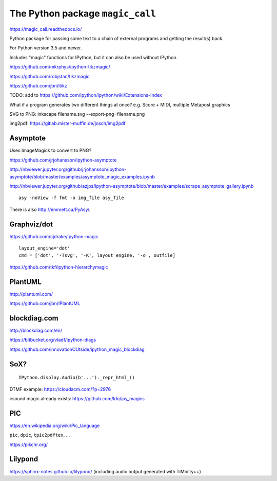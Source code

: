 The Python package ``magic_call``
=================================

https://magic_call.readthedocs.io/

Python package for passing some text to a chain of external programs and getting
the result(s) back.

For Python version 3.5 and newer.

Includes "magic" functions for IPython, but it can also be used without IPython.

https://github.com/mkrphys/ipython-tikzmagic/

https://github.com/robjstan/tikzmagic

https://github.com/jbn/itikz

TODO: add to https://github.com/ipython/ipython/wiki/Extensions-Index

What if a program generates two different things at once?
e.g. Score + MIDI, multiple Metapost graphics


SVG to PNG:
inkscape filename.svg --export-png=filename.png

img2pdf:
https://gitlab.mister-muffin.de/josch/img2pdf


Asymptote
^^^^^^^^^

Uses ImageMagick to convert to PNG?

https://github.com/jrjohansson/ipython-asymptote

http://nbviewer.jupyter.org/github/jrjohansson/ipython-asymptote/blob/master/examples/asymptote_magic_examples.ipynb

http://nbviewer.jupyter.org/github/azjps/ipython-asymptote/blob/master/examples/scrape_asymptote_gallery.ipynb

::

    asy -noView -f fmt -o img_file asy_file

There is also http://emmett.ca/PyAsy/.


Graphviz/dot
^^^^^^^^^^^^

https://github.com/cjdrake/ipython-magic

::

    layout_engine='dot'
    cmd = ['dot', '-Tsvg', '-K', layout_engine, '-o', outfile]

https://github.com/tkf/ipython-hierarchymagic


PlantUML
^^^^^^^^

http://plantuml.com/

https://github.com/jbn/IPlantUML


blockdiag.com
^^^^^^^^^^^^^

http://blockdiag.com/en/

https://bitbucket.org/vladf/ipython-diags

https://github.com/innovationOUtside/ipython_magic_blockdiag

SoX?
^^^^

::

    IPython.display.Audio(b'...')._repr_html_()

DTMF example: https://cloudacm.com/?p=2976

csound magic already exists: https://github.com/ldo/ipy_magics

PIC
^^^

https://en.wikipedia.org/wiki/Pic_language

``pic``, ``dpic``, ``tpic2pdftex``, ...

https://pikchr.org/

Lilypond
^^^^^^^^

https://sphinx-notes.github.io/lilypond/
(including audio output generated with TiMidity++)
